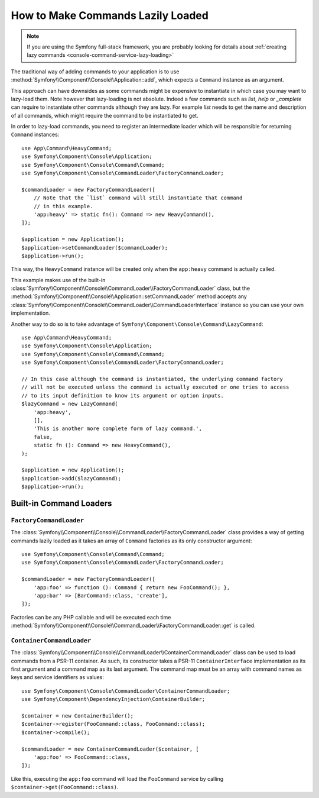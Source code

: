 How to Make Commands Lazily Loaded
==================================

.. note::

    If you are using the Symfony full-stack framework, you are probably looking for
    details about :ref:`creating lazy commands <console-command-service-lazy-loading>`

The traditional way of adding commands to your application is to use
:method:`Symfony\\Component\\Console\\Application::add`, which expects a
``Command`` instance as an argument.

This approach can have downsides as some commands might be expensive to
instantiate in which case you may want to lazy-load them. Note however that lazy-loading
is not absolute. Indeed a few commands such as `list`, `help` or `_complete` can
require to instantiate other commands although they are lazy. For example `list` needs
to get the name and description of all commands, which might require the command to be
instantiated to get.

In order to lazy-load commands, you need to register an intermediate loader
which will be responsible for returning ``Command`` instances::

    use App\Command\HeavyCommand;
    use Symfony\Component\Console\Application;
    use Symfony\Component\Console\Command\Command;
    use Symfony\Component\Console\CommandLoader\FactoryCommandLoader;

    $commandLoader = new FactoryCommandLoader([
        // Note that the `list` command will still instantiate that command
        // in this example.
        'app:heavy' => static fn(): Command => new HeavyCommand(),
    ]);

    $application = new Application();
    $application->setCommandLoader($commandLoader);
    $application->run();

This way, the ``HeavyCommand`` instance will be created only when the ``app:heavy``
command is actually called.

This example makes use of the built-in
:class:`Symfony\\Component\\Console\\CommandLoader\\FactoryCommandLoader` class,
but the :method:`Symfony\\Component\\Console\\Application::setCommandLoader`
method accepts any
:class:`Symfony\\Component\\Console\\CommandLoader\\CommandLoaderInterface`
instance so you can use your own implementation.

Another way to do so is to take advantage of ``Symfony\Component\Console\Command\LazyCommand``::

    use App\Command\HeavyCommand;
    use Symfony\Component\Console\Application;
    use Symfony\Component\Console\Command\Command;
    use Symfony\Component\Console\CommandLoader\FactoryCommandLoader;

    // In this case although the command is instantiated, the underlying command factory
    // will not be executed unless the command is actually executed or one tries to access
    // to its input definition to know its argument or option inputs.
    $lazyCommand = new LazyCommand(
        'app:heavy',
        [],
        'This is another more complete form of lazy command.',
        false,
        static fn (): Command => new HeavyCommand(),
    );

    $application = new Application();
    $application->add($lazyCommand);
    $application->run();

Built-in Command Loaders
------------------------

``FactoryCommandLoader``
~~~~~~~~~~~~~~~~~~~~~~~~

The :class:`Symfony\\Component\\Console\\CommandLoader\\FactoryCommandLoader`
class provides a way of getting commands lazily loaded as it takes an
array of ``Command`` factories as its only constructor argument::

    use Symfony\Component\Console\Command\Command;
    use Symfony\Component\Console\CommandLoader\FactoryCommandLoader;

    $commandLoader = new FactoryCommandLoader([
        'app:foo' => function (): Command { return new FooCommand(); },
        'app:bar' => [BarCommand::class, 'create'],
    ]);

Factories can be any PHP callable and will be executed each time
:method:`Symfony\\Component\\Console\\CommandLoader\\FactoryCommandLoader::get`
is called.

``ContainerCommandLoader``
~~~~~~~~~~~~~~~~~~~~~~~~~~

The :class:`Symfony\\Component\\Console\\CommandLoader\\ContainerCommandLoader`
class can be used to load commands from a PSR-11 container. As such, its
constructor takes a PSR-11 ``ContainerInterface`` implementation as its first
argument and a command map as its last argument. The command map must be an array
with command names as keys and service identifiers as values::

    use Symfony\Component\Console\CommandLoader\ContainerCommandLoader;
    use Symfony\Component\DependencyInjection\ContainerBuilder;

    $container = new ContainerBuilder();
    $container->register(FooCommand::class, FooCommand::class);
    $container->compile();

    $commandLoader = new ContainerCommandLoader($container, [
        'app:foo' => FooCommand::class,
    ]);

Like this, executing the ``app:foo`` command will load the ``FooCommand`` service
by calling ``$container->get(FooCommand::class)``.
